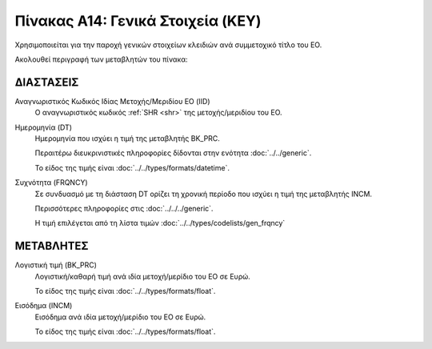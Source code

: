 Πίνακας A14: Γενικά Στοιχεία (KEY)
==================================
Χρησιμοποιείται για την παροχή γενικών στοιχείων κλειδιών ανά συμμετοχικό τίτλο
του ΕΟ. 

Ακολουθεί περιγραφή των μεταβλητών του πίνακα:

ΔΙΑΣΤΑΣΕΙΣ
----------

Αναγνωριστικός Κωδικός Ιδίας Μετοχής/Μεριδίου ΕΟ (IID)
    Ο αναγνωριστικός κωδικός :ref:`SHR <shr>` της μετοχής/μεριδίου του ΕΟ. 

Ημερομηνία (DT)
    Ημερομηνία που ισχύει η τιμή της μεταβλητής BK_PRC.

    Περαιτέρω διευκρινιστικές πληροφορίες δίδονται στην ενότητα :doc:`../../generic`.

    Το είδος της τιμής είναι :doc:`../../types/formats/datetime`.


Συχνότητα (FRQNCY)
    Σε συνδυασμό με τη διάσταση DT ορίζει τη χρονική περίοδο που ισχύει η τιμή της μεταβλητής INCM. 

    Περισσότερες πληροφορίες στις :doc:`../../../generic`.

    Η τιμή επιλέγεται από τη λίστα τιμών :doc:`../../types/codelists/gen_frqncy`


ΜΕΤΑΒΛΗΤΕΣ
----------

Λογιστική τιμή (BK_PRC)
    Λογιστική/καθαρή τιμή ανά ιδία μετοχή/μερίδιο του ΕΟ σε Ευρώ.

    Το είδος της τιμής είναι :doc:`../../types/formats/float`.

Εισόδημα (INCM)
    Εισόδημα ανά ιδία μετοχή/μερίδιο του ΕΟ σε Ευρώ.

    Το είδος της τιμής είναι :doc:`../../types/formats/float`.
